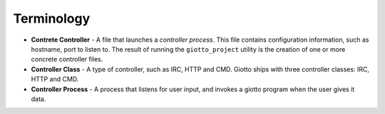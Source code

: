 .. _ref-terminology:

===========
Terminology
===========

* **Contrete Controller** - A file that launches a *controller process*.
  This file contains configuration information, such as hostname, port to listen to.
  The result of running the ``giotto_project`` utility is the creation of one or more concrete controller files.

* **Controller Class** - A type of controller, such as IRC, HTTP and CMD.
  Giotto ships with three controller classes: IRC, HTTP and CMD.

* **Controller Process** - A process that listens for user input, and invokes a giotto program when the user gives it data.